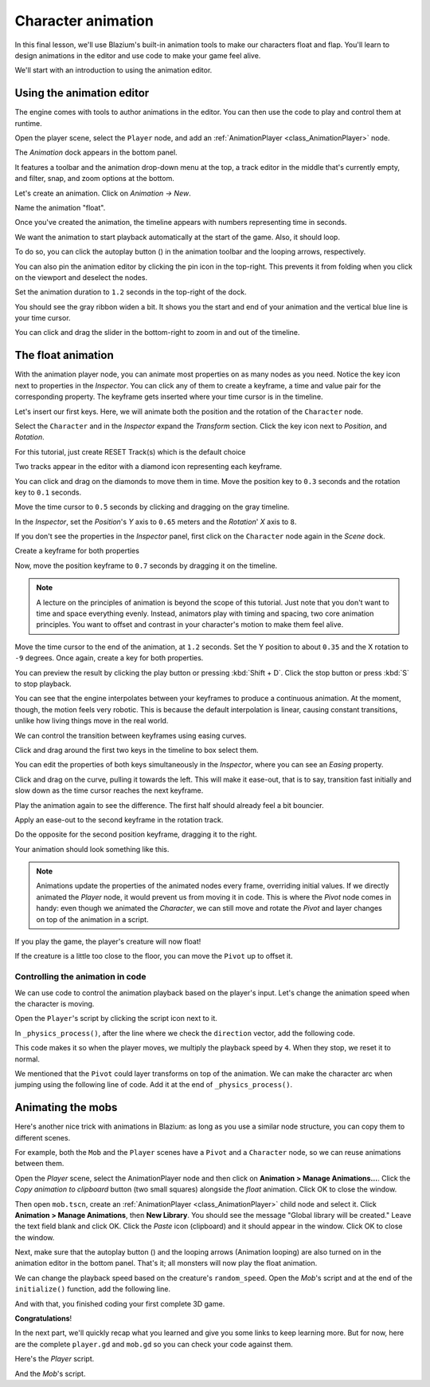 .. _doc_first_3d_game_character_animation:

Character animation
===================

In this final lesson, we'll use Blazium's built-in animation tools to make our
characters float and flap. You'll learn to design animations in the editor and
use code to make your game feel alive.

|image0|

We'll start with an introduction to using the animation editor.

Using the animation editor
--------------------------

The engine comes with tools to author animations in the editor. You can then use
the code to play and control them at runtime.

Open the player scene, select the ``Player`` node, and add an :ref:`AnimationPlayer <class_AnimationPlayer>` node.

The *Animation* dock appears in the bottom panel.

|image1|

It features a toolbar and the animation drop-down menu at the top, a track
editor in the middle that's currently empty, and filter, snap, and zoom options
at the bottom.

Let's create an animation. Click on *Animation -> New*.

|image2|

Name the animation "float".

|image3|

Once you've created the animation, the timeline appears with numbers representing
time in seconds.

|image4|

We want the animation to start playback automatically at the start of the game.
Also, it should loop.

To do so, you can click the autoplay button (|Autoplay|) in the animation toolbar
and the looping arrows, respectively.

|image5|

You can also pin the animation editor by clicking the pin icon in the top-right.
This prevents it from folding when you click on the viewport and deselect the
nodes.

|image6|

Set the animation duration to ``1.2`` seconds in the top-right of the dock.

|image7|

You should see the gray ribbon widen a bit. It shows you the start and end of
your animation and the vertical blue line is your time cursor.

|image8|

You can click and drag the slider in the bottom-right to zoom in and out of the
timeline.

|image9|

The float animation
-------------------

With the animation player node, you can animate most properties on as many nodes
as you need. Notice the key icon next to properties in the *Inspector*. You can
click any of them to create a keyframe, a time and value pair for the
corresponding property. The keyframe gets inserted where your time cursor is in
the timeline.

Let's insert our first keys. Here, we will animate both the position and the
rotation of the ``Character`` node.

Select the ``Character`` and in the *Inspector* expand the *Transform* section. Click the key icon next to *Position*, and *Rotation*.

|image10|

.. image:: img/09.adding_animations/curves.webp

For this tutorial, just create RESET Track(s) which is the default choice

Two tracks appear in the editor with a diamond icon representing each keyframe.

|image11|

You can click and drag on the diamonds to move them in time. Move the
position key to ``0.3`` seconds and the rotation key to ``0.1`` seconds.

|image12|

Move the time cursor to ``0.5`` seconds by clicking and dragging on the gray
timeline.

|timeline_05_click|

In the *Inspector*, set the *Position*'s *Y* axis to ``0.65`` meters and the
*Rotation*' *X* axis to ``8``.

If you don't see the properties in the *Inspector* panel, first click on the
``Character`` node again in the *Scene* dock.

|image13|

Create a keyframe for both properties

|second_keys_both|

Now, move the position keyframe to ``0.7``
seconds by dragging it on the timeline.

|image14|

.. note::

    A lecture on the principles of animation is beyond the scope of this
    tutorial. Just note that you don't want to time and space everything evenly.
    Instead, animators play with timing and spacing, two core animation
    principles. You want to offset and contrast in your character's motion to
    make them feel alive.

Move the time cursor to the end of the animation, at ``1.2`` seconds. Set the Y
position to about ``0.35`` and the X rotation to ``-9`` degrees. Once again,
create a key for both properties.

|animation_final_keyframes|

You can preview the result by clicking the play button or pressing :kbd:`Shift + D`.
Click the stop button or press :kbd:`S` to stop playback.

|image15|

You can see that the engine interpolates between your keyframes to produce a
continuous animation. At the moment, though, the motion feels very robotic. This
is because the default interpolation is linear, causing constant transitions,
unlike how living things move in the real world.

We can control the transition between keyframes using easing curves.

Click and drag around the first two keys in the timeline to box select them.

|image16|

You can edit the properties of both keys simultaneously in the *Inspector*,
where you can see an *Easing* property.

|image17|

Click and drag on the curve, pulling it towards the left. This will make it
ease-out, that is to say, transition fast initially and slow down as the time
cursor reaches the next keyframe.

|image18|

Play the animation again to see the difference. The first half should already
feel a bit bouncier.

Apply an ease-out to the second keyframe in the rotation track.

|image19|

Do the opposite for the second position keyframe, dragging it to the right.

|image20|

Your animation should look something like this.

|image21|

.. note::

    Animations update the properties of the animated nodes every frame,
    overriding initial values. If we directly animated the *Player* node, it
    would prevent us from moving it in code. This is where the *Pivot* node
    comes in handy: even though we animated the *Character*, we can still move
    and rotate the *Pivot* and layer changes on top of the animation in a
    script.

If you play the game, the player's creature will now float!

If the creature is a little too close to the floor, you can move the ``Pivot`` up
to offset it.

Controlling the animation in code
~~~~~~~~~~~~~~~~~~~~~~~~~~~~~~~~~

We can use code to control the animation playback based on the player's input.
Let's change the animation speed when the character is moving.

Open the ``Player``'s script by clicking the script icon next to it.

|image22|

In ``_physics_process()``, after the line where we check the ``direction``
vector, add the following code.

.. tabs::
 .. code-tab:: gdscript GDScript

   func _physics_process(delta):
       #...
       if direction != Vector3.ZERO:
           #...
           $AnimationPlayer.speed_scale = 4
       else:
           $AnimationPlayer.speed_scale = 1

 .. code-tab:: csharp

    public override void _PhysicsProcess(double delta)
    {
        // ...
        if (direction != Vector3.Zero)
        {
            // ...
            GetNode<AnimationPlayer>("AnimationPlayer").SpeedScale = 4;
        }
        else
        {
            GetNode<AnimationPlayer>("AnimationPlayer").SpeedScale = 1;
        }
    }

This code makes it so when the player moves, we multiply the playback speed by
``4``. When they stop, we reset it to normal.

We mentioned that the ``Pivot`` could layer transforms on top of the animation. We
can make the character arc when jumping using the following line of code. Add it
at the end of ``_physics_process()``.

.. tabs::
 .. code-tab:: gdscript GDScript

   func _physics_process(delta):
       #...
       $Pivot.rotation.x = PI / 6 * velocity.y / jump_impulse

 .. code-tab:: csharp

    public override void _PhysicsProcess(double delta)
    {
        // ...
        var pivot = GetNode<Node3D>("Pivot");
        pivot.Rotation = new Vector3(Mathf.Pi / 6.0f * Velocity.Y / JumpImpulse, pivot.Rotation.Y, pivot.Rotation.Z);
    }

Animating the mobs
------------------

Here's another nice trick with animations in Blazium: as long as you use a similar
node structure, you can copy them to different scenes.

For example, both the ``Mob`` and the ``Player`` scenes have a ``Pivot`` and a
``Character`` node, so we can reuse animations between them.

Open the *Player* scene, select the AnimationPlayer node and then click on
**Animation > Manage Animations...**. Click the *Copy animation to clipboard* button
(two small squares) alongside the *float* animation. Click OK to close the window.

Then open ``mob.tscn``, create an :ref:`AnimationPlayer <class_AnimationPlayer>` child
node and select it. Click **Animation > Manage Animations**, then **New Library**. You
should see the message "Global library will be created." Leave the text field blank and
click OK. Click the *Paste* icon (clipboard) and it should appear in the window. Click OK
to close the window.

Next, make sure that the autoplay button (|Autoplay|) and the looping
arrows (Animation looping) are also turned on in the animation editor in the bottom panel.
That's it; all monsters will now play the float animation.

We can change the playback speed based on the creature's ``random_speed``. Open
the *Mob*'s script and at the end of the ``initialize()`` function, add the following line.

.. tabs::
 .. code-tab:: gdscript GDScript

   func initialize(start_position, player_position):
       #...
       $AnimationPlayer.speed_scale = random_speed / min_speed

 .. code-tab:: csharp

    public void Initialize(Vector3 startPosition, Vector3 playerPosition)
    {
        // ...
        GetNode<AnimationPlayer>("AnimationPlayer").SpeedScale = randomSpeed / MinSpeed;
    }

And with that, you finished coding your first complete 3D game.

**Congratulations**!

In the next part, we'll quickly recap what you learned and give you some links
to keep learning more. But for now, here are the complete ``player.gd`` and
``mob.gd`` so you can check your code against them.

Here's the *Player* script.

.. tabs::
 .. code-tab:: gdscript GDScript

    extends CharacterBody3D

    signal hit

    # How fast the player moves in meters per second.
    @export var speed = 14
    # The downward acceleration while in the air, in meters per second squared.
    @export var fall_acceleration = 75
    # Vertical impulse applied to the character upon jumping in meters per second.
    @export var jump_impulse = 20
    # Vertical impulse applied to the character upon bouncing over a mob
    # in meters per second.
    @export var bounce_impulse = 16

    var target_velocity = Vector3.ZERO


    func _physics_process(delta):
        # We create a local variable to store the input direction
        var direction = Vector3.ZERO

        # We check for each move input and update the direction accordingly
        if Input.is_action_pressed("move_right"):
            direction.x = direction.x + 1
        if Input.is_action_pressed("move_left"):
            direction.x = direction.x - 1
        if Input.is_action_pressed("move_back"):
            # Notice how we are working with the vector's x and z axes.
            # In 3D, the XZ plane is the ground plane.
            direction.z = direction.z + 1
        if Input.is_action_pressed("move_forward"):
            direction.z = direction.z - 1

        # Prevent diagonal movement being very fast
        if direction != Vector3.ZERO:
            direction = direction.normalized()
            # Setting the basis property will affect the rotation of the node.
            $Pivot.basis = Basis.looking_at(direction)
            $AnimationPlayer.speed_scale = 4
        else:
            $AnimationPlayer.speed_scale = 1

        # Ground Velocity
        target_velocity.x = direction.x * speed
        target_velocity.z = direction.z * speed

        # Vertical Velocity
        if not is_on_floor(): # If in the air, fall towards the floor
            target_velocity.y = target_velocity.y - (fall_acceleration * delta)

        # Jumping.
        if is_on_floor() and Input.is_action_just_pressed("jump"):
            target_velocity.y = jump_impulse

        # Iterate through all collisions that occurred this frame
        # in C this would be for(int i = 0; i < collisions.Count; i++)
        for index in range(get_slide_collision_count()):
            # We get one of the collisions with the player
            var collision = get_slide_collision(index)

            # If the collision is with ground
            if collision.get_collider() == null:
                continue

            # If the collider is with a mob
            if collision.get_collider().is_in_group("mob"):
                var mob = collision.get_collider()
                # we check that we are hitting it from above.
                if Vector3.UP.dot(collision.get_normal()) > 0.1:
                    # If so, we squash it and bounce.
                    mob.squash()
                    target_velocity.y = bounce_impulse
                    # Prevent further duplicate calls.
                    break

        # Moving the Character
        velocity = target_velocity
        move_and_slide()

        $Pivot.rotation.x = PI / 6 * velocity.y / jump_impulse

    # And this function at the bottom.
    func die():
        hit.emit()
        queue_free()

    func _on_mob_detector_body_entered(body):
        die()

 .. code-tab:: csharp

    using Godot;

    public partial class Player : CharacterBody3D
    {
        // Emitted when the player was hit by a mob.
        [Signal]
        public delegate void HitEventHandler();

        // How fast the player moves in meters per second.
        [Export]
        public int Speed { get; set; } = 14;
        // The downward acceleration when in the air, in meters per second squared.
        [Export]
        public int FallAcceleration { get; set; } = 75;
        // Vertical impulse applied to the character upon jumping in meters per second.
        [Export]
        public int JumpImpulse { get; set; } = 20;
        // Vertical impulse applied to the character upon bouncing over a mob in meters per second.
        [Export]
        public int BounceImpulse { get; set; } = 16;

        private Vector3 _targetVelocity = Vector3.Zero;

        public override void _PhysicsProcess(double delta)
        {
            // We create a local variable to store the input direction.
            var direction = Vector3.Zero;

            // We check for each move input and update the direction accordingly.
            if (Input.IsActionPressed("move_right"))
            {
                direction.X += 1.0f;
            }
            if (Input.IsActionPressed("move_left"))
            {
                direction.X -= 1.0f;
            }
            if (Input.IsActionPressed("move_back"))
            {
                // Notice how we are working with the vector's X and Z axes.
                // In 3D, the XZ plane is the ground plane.
                direction.Z += 1.0f;
            }
            if (Input.IsActionPressed("move_forward"))
            {
                direction.Z -= 1.0f;
            }

            // Prevent diagonal movement being very fast.
            if (direction != Vector3.Zero)
            {
                direction = direction.Normalized();
                // Setting the basis property will affect the rotation of the node.
                GetNode<Node3D>("Pivot").Basis = Basis.LookingAt(direction);
                GetNode<AnimationPlayer>("AnimationPlayer").PlaybackSpeed = 4;
            }
            else
            {
                GetNode<AnimationPlayer>("AnimationPlayer").PlaybackSpeed = 1;
            }

            // Ground velocity
            _targetVelocity.X = direction.X * Speed;
            _targetVelocity.Z = direction.Z * Speed;

            // Vertical velocity
            if (!IsOnFloor())
            {
                _targetVelocity.Y -= FallAcceleration * (float)delta;
            }

            // Jumping.
            if (IsOnFloor() && Input.IsActionJustPressed("jump"))
            {
                _targetVelocity.Y += JumpImpulse;
            }

            // Iterate through all collisions that occurred this frame.
            for (int index = 0; index < GetSlideCollisionCount(); index++)
            {
                // We get one of the collisions with the player.
                KinematicCollision3D collision = GetSlideCollision(index);

                // If the collision is with a mob.
                if (collision.GetCollider() is Mob mob)
                {
                    // We check that we are hitting it from above.
                    if (Vector3.Up.Dot(collision.GetNormal()) > 0.1f)
                    {
                        // If so, we squash it and bounce.
                        mob.Squash();
                        _targetVelocity.Y = BounceImpulse;
                        // Prevent further duplicate calls.
                        break;
                    }
                }
            }

            // Moving the character
            Velocity = _targetVelocity;
            MoveAndSlide();

            var pivot = GetNode<Node3D>("Pivot");
            pivot.Rotation = new Vector3(Mathf.Pi / 6.0f * Velocity.Y / JumpImpulse, pivot.Rotation.Y, pivot.Rotation.Z);
        }

        private void Die()
        {
            EmitSignal(SignalName.Hit);
            QueueFree();
        }

        private void OnMobDetectorBodyEntered(Node body)
        {
            Die();
        }
    }


And the *Mob*'s script.

.. tabs::
 .. code-tab:: gdscript GDScript

    extends CharacterBody3D

    # Minimum speed of the mob in meters per second.
    @export var min_speed = 10
    # Maximum speed of the mob in meters per second.
    @export var max_speed = 18

    # Emitted when the player jumped on the mob
    signal squashed

    func _physics_process(_delta):
        move_and_slide()

    # This function will be called from the Main scene.
    func initialize(start_position, player_position):
        # We position the mob by placing it at start_position
        # and rotate it towards player_position, so it looks at the player.
        look_at_from_position(start_position, player_position, Vector3.UP)
        # Rotate this mob randomly within range of -45 and +45 degrees,
        # so that it doesn't move directly towards the player.
        rotate_y(randf_range(-PI / 4, PI / 4))

        # We calculate a random speed (integer)
        var random_speed = randi_range(min_speed, max_speed)
        # We calculate a forward velocity that represents the speed.
        velocity = Vector3.FORWARD * random_speed
        # We then rotate the velocity vector based on the mob's Y rotation
        # in order to move in the direction the mob is looking.
        velocity = velocity.rotated(Vector3.UP, rotation.y)

        $AnimationPlayer.speed_scale = random_speed / min_speed

    func _on_visible_on_screen_notifier_3d_screen_exited():
        queue_free()

    func squash():
        squashed.emit()
        queue_free() # Destroy this node

 .. code-tab:: csharp

    using Godot;

    public partial class Mob : CharacterBody3D
    {
        // Emitted when the played jumped on the mob.
        [Signal]
        public delegate void SquashedEventHandler();

        // Minimum speed of the mob in meters per second
        [Export]
        public int MinSpeed { get; set; } = 10;
        // Maximum speed of the mob in meters per second
        [Export]
        public int MaxSpeed { get; set; } = 18;

        public override void _PhysicsProcess(double delta)
        {
            MoveAndSlide();
        }

        // This function will be called from the Main scene.
        public void Initialize(Vector3 startPosition, Vector3 playerPosition)
        {
            // We position the mob by placing it at startPosition
            // and rotate it towards playerPosition, so it looks at the player.
            LookAtFromPosition(startPosition, playerPosition, Vector3.Up);
            // Rotate this mob randomly within range of -45 and +45 degrees,
            // so that it doesn't move directly towards the player.
            RotateY((float)GD.RandRange(-Mathf.Pi / 4.0, Mathf.Pi / 4.0));

            // We calculate a random speed (integer).
            int randomSpeed = GD.RandRange(MinSpeed, MaxSpeed);
            // We calculate a forward velocity that represents the speed.
            Velocity = Vector3.Forward * randomSpeed;
            // We then rotate the velocity vector based on the mob's Y rotation
            // in order to move in the direction the mob is looking.
            Velocity = Velocity.Rotated(Vector3.Up, Rotation.Y);

            GetNode<AnimationPlayer>("AnimationPlayer").SpeedScale = randomSpeed / MinSpeed;
        }

        public void Squash()
        {
            EmitSignal(SignalName.Squashed);
            QueueFree(); // Destroy this node
        }

        private void OnVisibilityNotifierScreenExited()
        {
            QueueFree();
        }
    }

.. |image0| image:: img/squash-the-creeps-final.gif
.. |image1| image:: img/09.adding_animations/animation_player_dock.webp
.. |image2| image:: img/09.adding_animations/02.new_animation.webp
.. |image3| image:: img/09.adding_animations/03.float_name.png
.. |image4| image:: img/09.adding_animations/03.timeline.png
.. |image5| image:: img/09.adding_animations/04.autoplay_and_loop.png
.. |image6| image:: img/09.adding_animations/05.pin_icon.png
.. |image7| image:: img/09.adding_animations/06.animation_duration.webp
.. |image8| image:: img/09.adding_animations/07.editable_timeline.webp
.. |image9| image:: img/09.adding_animations/08.zoom_slider.webp
.. |image10| image:: img/09.adding_animations/09.creating_first_keyframe.webp
.. |image11| image:: img/09.adding_animations/10.initial_keys.webp
.. |image12| image:: img/09.adding_animations/11.moving_keys.webp
.. |image13| image:: img/09.adding_animations/12.second_keys_values.webp
.. |image14| image:: img/09.adding_animations/13.second_keys.webp
.. |image15| image:: img/09.adding_animations/14.play_button.png
.. |image16| image:: img/09.adding_animations/15.box_select.webp
.. |image17| image:: img/09.adding_animations/16.easing_property.png
.. |image18| image:: img/09.adding_animations/17.ease_out.png
.. |image19| image:: img/09.adding_animations/18.ease_out_second_rotation_key.png
.. |image20| image:: img/09.adding_animations/19.ease_in_second_translation_key.png
.. |image21| image:: img/09.adding_animations/20.float_animation.gif
.. |image22| image:: img/09.adding_animations/21.script_icon.png
.. |animation_final_keyframes| image:: img/09.adding_animations/animation_final_keyframes.webp
.. |second_keys_both| image:: img/09.adding_animations/second_keys_both.webp
.. |timeline_05_click| image:: img/09.adding_animations/timeline_05_click.webp
.. |Autoplay| image:: img/09.adding_animations/autoplay_button.webp
